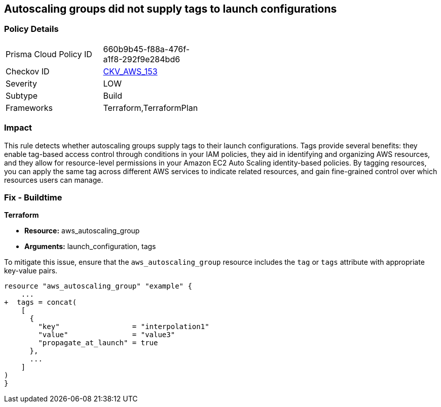 == Autoscaling groups did not supply tags to launch configurations


=== Policy Details 

[width=45%]
[cols="1,1"]
|=== 
|Prisma Cloud Policy ID 
| 660b9b45-f88a-476f-a1f8-292f9e284bd6

|Checkov ID 
| https://github.com/bridgecrewio/checkov/tree/master/checkov/terraform/checks/resource/aws/AutoScalingTagging.py[CKV_AWS_153]

|Severity
|LOW

|Subtype
|Build

|Frameworks
|Terraform,TerraformPlan

|=== 



=== Impact
This rule detects whether autoscaling groups supply tags to their launch configurations. Tags provide several benefits: they enable tag-based access control through conditions in your IAM policies, they aid in identifying and organizing AWS resources, and they allow for resource-level permissions in your Amazon EC2 Auto Scaling identity-based policies. By tagging resources, you can apply the same tag across different AWS services to indicate related resources, and gain fine-grained control over which resources users can manage.

=== Fix - Buildtime


*Terraform* 

* *Resource:* aws_autoscaling_group
* *Arguments:* launch_configuration, tags

To mitigate this issue, ensure that the `aws_autoscaling_group` resource includes the `tag` or `tags` attribute with appropriate key-value pairs.

[source,go]
----
resource "aws_autoscaling_group" "example" {
    ...
+  tags = concat(
    [
      {
        "key"                 = "interpolation1"
        "value"               = "value3"
        "propagate_at_launch" = true
      },
      ...
    ]
)
}
----
